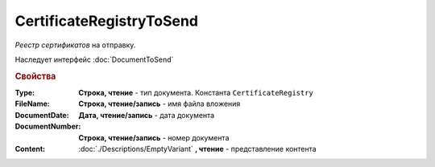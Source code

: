 CertificateRegistryToSend
=========================

*Реестр сертификатов*  на отправку.

Наследует интерфейс :doc:`DocumentToSend`

.. versionadded:: 5.5.0

.. deprecated:: 5.27.0
    Используйте :doc:`CustomDocumentToSend`, создаваемый в :doc:`PackageSendTask2`


.. rubric:: Свойства

:Type:
    **Строка, чтение** - тип документа. Константа ``CertificateRegistry``

:FileName:
    **Строка, чтение/запись** - имя файла вложения

:DocumentDate:
    **Дата, чтение/запись** - дата документа

:DocumentNumber:
  **Строка, чтение/запись** - номер документа

:Content:
    :doc:`./Descriptions/EmptyVariant` **, чтение** - представление контента